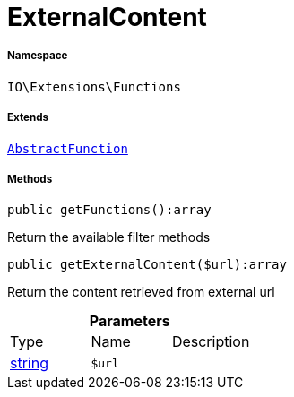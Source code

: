 :table-caption!:
:example-caption!:
:source-highlighter: prettify
:sectids!:
[[io__externalcontent]]
= ExternalContent





===== Namespace

`IO\Extensions\Functions`

===== Extends
xref:IO/Extensions/AbstractFunction.adoc#[`AbstractFunction`]





===== Methods

[source%nowrap, php]
----

public getFunctions():array

----







Return the available filter methods

[source%nowrap, php]
----

public getExternalContent($url):array

----







Return the content retrieved from external url

.*Parameters*
|===
|Type |Name |Description
|link:http://php.net/string[string^]
a|`$url`
|
|===


